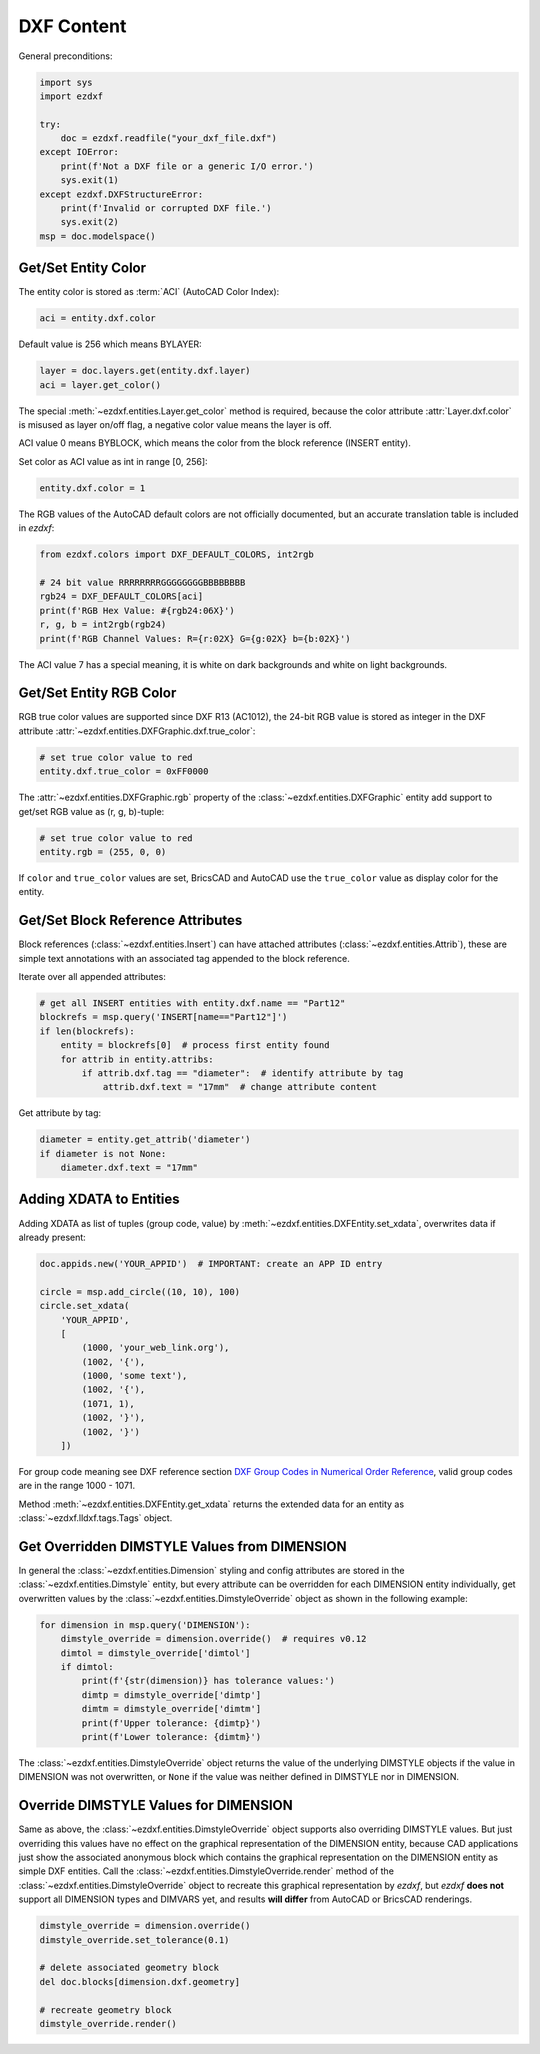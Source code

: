 DXF Content
===========

General preconditions:

.. code-block:: python

    import sys
    import ezdxf

    try:
        doc = ezdxf.readfile("your_dxf_file.dxf")
    except IOError:
        print(f'Not a DXF file or a generic I/O error.')
        sys.exit(1)
    except ezdxf.DXFStructureError:
        print(f'Invalid or corrupted DXF file.')
        sys.exit(2)
    msp = doc.modelspace()


.. _howto_get_color:

Get/Set Entity Color
--------------------

The entity color is stored as :term:`ACI` (AutoCAD Color Index):

.. code-block:: python

    aci = entity.dxf.color

Default value is 256 which means BYLAYER:

.. code-block:: python

    layer = doc.layers.get(entity.dxf.layer)
    aci = layer.get_color()

The special :meth:`~ezdxf.entities.Layer.get_color` method is required, because the color attribute
:attr:`Layer.dxf.color` is misused as layer on/off flag, a negative color value means the
layer is off.

ACI value 0 means BYBLOCK, which means the color from the block reference (INSERT entity).

Set color as ACI value as int in range [0, 256]:

.. code-block:: python

    entity.dxf.color = 1


The RGB values of the AutoCAD default colors are not officially documented, but an accurate
translation table is included in `ezdxf`:

.. code-block:: python

    from ezdxf.colors import DXF_DEFAULT_COLORS, int2rgb

    # 24 bit value RRRRRRRRGGGGGGGGBBBBBBBB
    rgb24 = DXF_DEFAULT_COLORS[aci]
    print(f'RGB Hex Value: #{rgb24:06X}')
    r, g, b = int2rgb(rgb24)
    print(f'RGB Channel Values: R={r:02X} G={g:02X} b={b:02X}')

The ACI value 7 has a special meaning, it is white on dark backgrounds and white on light backgrounds.

.. _howto_get_entity_rgb_color:

Get/Set Entity RGB Color
------------------------

RGB true color values are supported since DXF R13 (AC1012), the 24-bit RGB value is stored as integer in
the DXF attribute :attr:`~ezdxf.entities.DXFGraphic.dxf.true_color`:

.. code-block:: python

    # set true color value to red
    entity.dxf.true_color = 0xFF0000

The :attr:`~ezdxf.entities.DXFGraphic.rgb` property of the :class:`~ezdxf.entities.DXFGraphic` entity
add support to get/set RGB value as (r, g, b)-tuple:

.. code-block:: python

    # set true color value to red
    entity.rgb = (255, 0, 0)

If ``color`` and ``true_color`` values are set, BricsCAD and AutoCAD use the ``true_color`` value
as display color for the entity.

.. _howto_get_attribs:

Get/Set Block Reference Attributes
----------------------------------

Block references (:class:`~ezdxf.entities.Insert`) can have attached attributes (:class:`~ezdxf.entities.Attrib`),
these are simple text annotations with an associated tag appended to the block reference.

Iterate over all appended attributes:

.. code-block:: python

    # get all INSERT entities with entity.dxf.name == "Part12"
    blockrefs = msp.query('INSERT[name=="Part12"]')
    if len(blockrefs):
        entity = blockrefs[0]  # process first entity found
        for attrib in entity.attribs:
            if attrib.dxf.tag == "diameter":  # identify attribute by tag
                attrib.dxf.text = "17mm"  # change attribute content

Get attribute by tag:

.. code-block:: python

    diameter = entity.get_attrib('diameter')
    if diameter is not None:
        diameter.dxf.text = "17mm"


Adding XDATA to Entities
------------------------

Adding XDATA as list of tuples (group code, value) by :meth:`~ezdxf.entities.DXFEntity.set_xdata`, overwrites
data if already present:

.. code-block:: python

    doc.appids.new('YOUR_APPID')  # IMPORTANT: create an APP ID entry

    circle = msp.add_circle((10, 10), 100)
    circle.set_xdata(
        'YOUR_APPID',
        [
            (1000, 'your_web_link.org'),
            (1002, '{'),
            (1000, 'some text'),
            (1002, '{'),
            (1071, 1),
            (1002, '}'),
            (1002, '}')
        ])

For group code meaning see DXF reference section `DXF Group Codes in Numerical Order Reference`_, valid group codes are
in the range 1000 - 1071.

Method :meth:`~ezdxf.entities.DXFEntity.get_xdata` returns the extended data for an entity as
:class:`~ezdxf.lldxf.tags.Tags` object.

.. seealso::

    Tutorial: :ref:`tut_custom_data`

Get Overridden DIMSTYLE Values from DIMENSION
---------------------------------------------

In general the :class:`~ezdxf.entities.Dimension` styling and config attributes are stored in the
:class:`~ezdxf.entities.Dimstyle` entity, but every attribute can be overridden for each DIMENSION
entity individually, get overwritten values by the :class:`~ezdxf.entities.DimstyleOverride` object
as shown in the following example:

.. code-block:: python

    for dimension in msp.query('DIMENSION'):
        dimstyle_override = dimension.override()  # requires v0.12
        dimtol = dimstyle_override['dimtol']
        if dimtol:
            print(f'{str(dimension)} has tolerance values:')
            dimtp = dimstyle_override['dimtp']
            dimtm = dimstyle_override['dimtm']
            print(f'Upper tolerance: {dimtp}')
            print(f'Lower tolerance: {dimtm}')

The :class:`~ezdxf.entities.DimstyleOverride` object returns the value of the underlying DIMSTYLE objects if the
value in DIMENSION was not overwritten, or ``None`` if the value was neither defined in DIMSTYLE nor in DIMENSION.

Override DIMSTYLE Values for DIMENSION
--------------------------------------

Same as above, the :class:`~ezdxf.entities.DimstyleOverride` object supports also overriding DIMSTYLE values.
But just overriding this values have no effect on the graphical representation of the DIMENSION entity, because
CAD applications just show the associated anonymous block which contains the graphical representation on the
DIMENSION entity as simple DXF entities. Call the :class:`~ezdxf.entities.DimstyleOverride.render` method of the
:class:`~ezdxf.entities.DimstyleOverride` object to recreate this graphical representation by `ezdxf`, but `ezdxf`
**does not** support all DIMENSION types and DIMVARS yet, and results **will differ** from AutoCAD
or BricsCAD renderings.

.. code-block:: python

    dimstyle_override = dimension.override()
    dimstyle_override.set_tolerance(0.1)

    # delete associated geometry block
    del doc.blocks[dimension.dxf.geometry]

    # recreate geometry block
    dimstyle_override.render()


.. _DXF Group Codes in Numerical Order Reference: http://help.autodesk.com/view/OARX/2018/ENU/?guid=GUID-3F0380A5-1C15-464D-BC66-2C5F094BCFB9